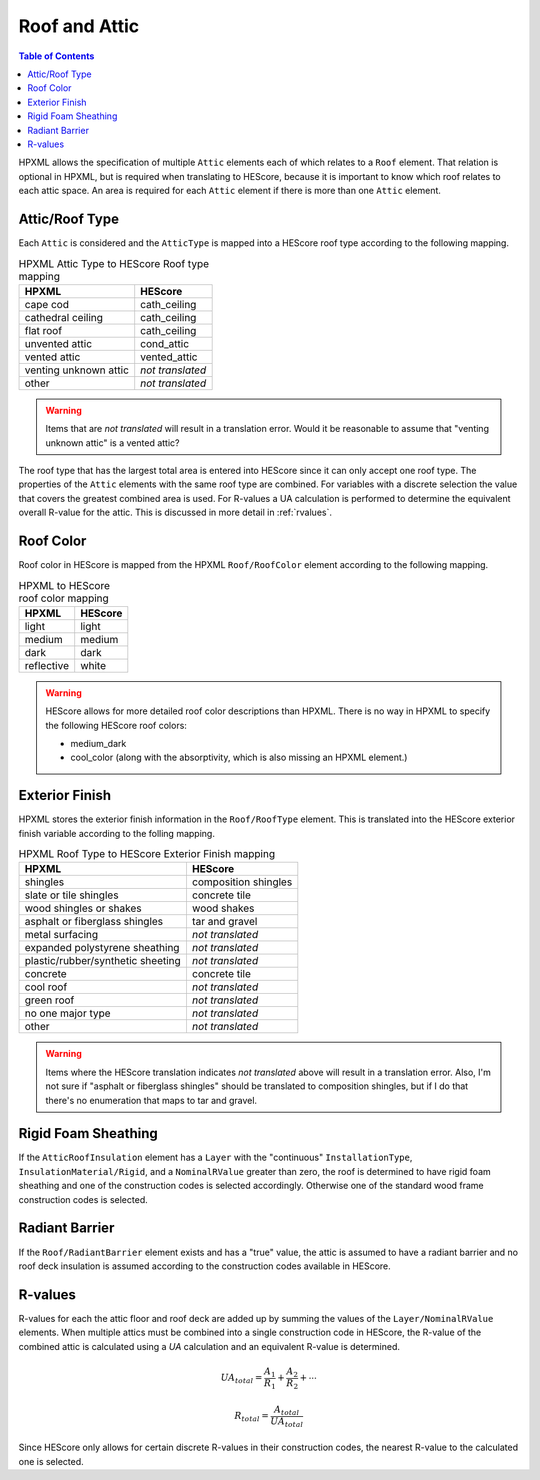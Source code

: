 Roof and Attic
##############

.. contents:: Table of Contents

HPXML allows the specification of multiple ``Attic`` elements each of which
relates to a ``Roof`` element. That relation is optional in HPXML, but is
required when translating to HEScore, because it is important to know which
roof relates to each attic space. An area is required for each ``Attic``
element if there is more than one ``Attic`` element.

.. _rooftype:

Attic/Roof Type
***************

Each ``Attic`` is considered and the ``AtticType`` is mapped into a HEScore roof
type according to the following mapping.

.. table:: HPXML Attic Type to HEScore Roof type mapping

   =====================  ================
   HPXML                  HEScore
   =====================  ================
   cape cod               cath_ceiling
   cathedral ceiling      cath_ceiling
   flat roof              cath_ceiling
   unvented attic         cond_attic
   vented attic           vented_attic
   venting unknown attic  *not translated*
   other                  *not translated*
   =====================  ================

.. warning:: 

   Items that are *not translated* will result in a translation error. 
   Would it be reasonable to assume that "venting unknown attic" is a vented attic?
   
The roof type that has the largest total area is entered into HEScore since it
can only accept one roof type. The properties of the ``Attic`` elements with
the same roof type are combined. For variables with a discrete selection the
value that covers the greatest combined area is used. For R-values a UA
calculation is performed to determine the equivalent overall R-value for the
attic. This is discussed in more detail in :ref:`rvalues`.

Roof Color
**********

Roof color in HEScore is mapped from the HPXML ``Roof/RoofColor`` element
according to the following mapping.

.. table:: HPXML to HEScore roof color mapping

   ==========  =======
   HPXML       HEScore
   ==========  =======
   light       light
   medium      medium
   dark        dark
   reflective  white
   ==========  =======

.. warning::

   HEScore allows for more detailed roof color descriptions than HPXML. 
   There is no way in HPXML to specify the following HEScore roof colors:
   
   - medium_dark
   - cool_color (along with the absorptivity, which is also missing an HPXML element.)

Exterior Finish
***************

HPXML stores the exterior finish information in the ``Roof/RoofType`` element.
This is translated into the HEScore exterior finish variable according to the
folling mapping.

.. table:: HPXML Roof Type to HEScore Exterior Finish mapping

   =================================  ====================
   HPXML                              HEScore
   =================================  ====================
   shingles                           composition shingles
   slate or tile shingles             concrete tile
   wood shingles or shakes            wood shakes
   asphalt or fiberglass shingles     tar and gravel
   metal surfacing                    *not translated*
   expanded polystyrene sheathing     *not translated*
   plastic/rubber/synthetic sheeting  *not translated*
   concrete                           concrete tile
   cool roof                          *not translated*
   green roof                         *not translated*
   no one major type                  *not translated*
   other                              *not translated*
   =================================  ====================
   
.. warning::

   Items where the HEScore translation indicates *not translated* above 
   will result in a translation error. Also, I'm not sure if "asphalt or 
   fiberglass shingles" should be translated to composition shingles, but if I 
   do that there's no enumeration that maps to tar and gravel.

Rigid Foam Sheathing
********************

If the ``AtticRoofInsulation`` element has a ``Layer`` with the "continuous"
``InstallationType``, ``InsulationMaterial/Rigid``, and a ``NominalRValue``
greater than zero, the roof is determined to have rigid foam sheathing and one
of the construction codes is selected accordingly. Otherwise one of the
standard wood frame construction codes is selected.

.. code-block:: xml
   :emphasize-lines: 8-12

   <Attic>
       <SystemIdentifier id="attic5"/>
       <AttachedToRoof idref="roof3"/>
       <AtticType>cathedral ceiling</AtticType>
       <AtticRoofInsulation>
           <SystemIdentifier id="attic5roofins"/>
           <Layer>
               <InstallationType>continuous</InstallationType>
               <InsulationMaterial>
                   <Rigid>eps</Rigid>
               </InsulationMaterial>
               <NominalRValue>10</NominalRValue>
           </Layer>
       </AtticRoofInsulation>
       <Area>2500</Area>
   </Attic>

Radiant Barrier
***************

If the ``Roof/RadiantBarrier`` element exists and has a "true" value, the attic
is assumed to have a radiant barrier and no roof deck insulation is assumed
according to the construction codes available in HEScore.

.. _rvalues:

R-values
********

R-values for each the attic floor and roof deck are added up by summing the
values of the ``Layer/NominalRValue`` elements. When multiple attics must be
combined into a single construction code in HEScore, the R-value of the
combined attic is calculated using a *UA* calculation and an equivalent R-value
is determined.

.. math::

   UA_{total} = \frac{A_1}{R_1} + \frac{A_2}{R_2} + \dotsb

.. math::

   R_{total} = \frac{A_{total}}{UA_{total}}

Since HEScore only allows for certain discrete R-values in their construction
codes, the nearest R-value to the calculated one is selected. 


 